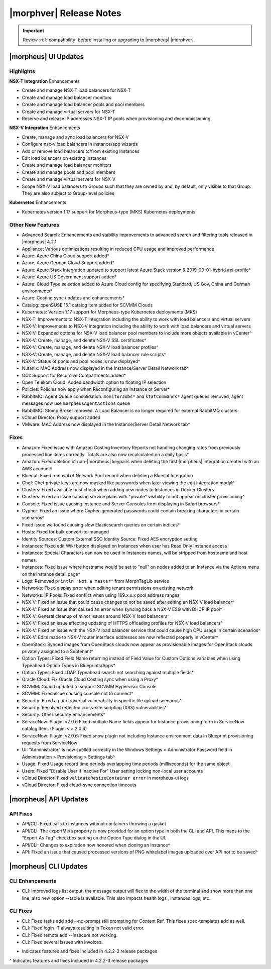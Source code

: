 .. _Release Notes:

*************************
|morphver| Release Notes
*************************

.. IMPORTANT:: Review :ref:`compatibility` before installing or upgrading to |morpheus| |morphver|.

|morpheus| UI Updates
*********************

Highlights
==========

**NSX-T Integration** Enhancements

- Create and manage NSX-T load balancers for NSX-T
- Create and manage load balancer monitors
- Create and manage load balancer pools and pool members
- Create and manage virtual servers for NSX-T
- Reserve and release IP addresses NSX-T IP pools when provisioning and decommissioning

.. image:: /images/releases/422/nsxt.png

**NSX-V Integration** Enhancements

- Create, manage and sync load balancers for NSX-V
- Configure nsx-v load balancers in instance/app wizards
- Add or remove load balancers to/from existing Instances
- Edit load balancers on existing Instances
- Create and manage load balancer monitors
- Create and manage pools and pool members
- Create and manage virtual servers for NSX-V
- Scope NSX-V load balancers to Groups such that they are owned by and, by default, only visible to that Group. They are also subject to Group-level policies

**Kubernetes** Enhancements

- Kubernetes version 1.17 support for Morpheus-type (MKS) Kubernetes deployments

Other New Features
==================

- Advanced Search: Enhancements and stability improvements to advanced search and filtering tools released in |morpheus| 4.2.1
- Appliance: Various optimizations resulting in reduced CPU usage and improved performance
- Azure: Azure China Cloud support added*
- Azure: Azure German Cloud Support added*
- Azure: Azure Stack Integration updated to support latest Azure Stack version & 2019-03-01-hybrid api-profile*
- Azure: Azure US Government support added*
- Azure: Cloud Type selection added to Azure Cloud config for specifying Standard, US Gov, China and German environments*
- Azure: Costing sync updates and enhancements*
- Catalog: openSUSE 15.1 catalog item added for SCVMM Clouds
- Kubernetes: Version 1.17 support for Morpheus-type Kubernetes deployments (MKS)
- NSX-T: Improvements to NSX-T integration including the ability to work with load balancers and virtual servers
- NSX-V: Improvements to NSX-V integration including the ability to work with load balancers and virtual servers
- NSX-V: Expanded options for NSX-V load balancer pool members to include more objects available in vCenter^
- NSX-V: Create, manage, and delete NSX-V SSL certificates^
- NSX-V: Create, manage, and delete NSX-V load balancer profiles^
- NSX-V: Create, manage, and delete NSX-V load balancer rule scripts^
- NSX-V: Status of pools and pool nodes is now displayed^
- Nutanix: MAC Address now displayed in the Instance/Server Detail Network tab*
- OCI: Support for Recursive Compartments added*
- Open Telekom Cloud: Added bandwidth option to floating IP selection
- Policies: Policies now apply when Reconfiguring an Instance or Server*
- RabbitMQ: Agent Queue consolidation. ``monitorJobs*`` and ``statCommands*`` agent queues removed, agent messages now use ``morpheusAgentActions`` queue
- RabbitMQ: Stomp Broker removed. A Load Balancer is no longer required for external RabbitMQ clusters.
- vCloud Director: Proxy support added
- VMware: MAC Address now displayed in the Instance/Server Detail Network tab*

Fixes
=====

- Amazon: Fixed issue with Amazon Costing Inventory Reports not handling changing rates from previously processed line items correctly. Totals are also now recalculated on a daily basis*
- Amazon: Fixed deletion of non-|morpheus| keypairs when deleting the first |morpheus| integration created with an AWS account^
- Bluecat: Fixed removal of Network Pool record when deleting a Bluecat Integration
- Chef: Chef private keys are now masked like passwords when later viewing the edit integration modal^
- Clusters: Fixed available host check when adding new nodes to Instances in Docker Clusters
- Clusters: Fixed an issue causing service plans with "private" visibility to not appear on cluster provisioning^
- Console: Fixed issue causing Instance and Server Consoles form displaying in Safari browsers*
- Cypher: Fixed an issue where Cypher-generated passwords could contain breaking characters in certain scenarios^
- Fixed issue we found causing slow Elasticsearch queries on certain indices*
- Hosts: Fixed for bulk convert-to-managed
- Identity Sources: Custom External SSO Identity Source: Fixed AES encryption setting
- Instances: Fixed edit Wiki button displayed on Instances when user has Read Only Instance access
- Instances: Special Characters can now be used in Instances names, will be stripped from hostname and host names.
- Instances: Fixed issue where hostname would be set to "null" on nodes added to an Instance via the Actions menu on the Instance detail page^
- Logs: Removed ``println "Not a master"`` from MorphTagLib service
- Networks: Fixed display error when editing tenant permissions on existing network
- Networks: IP Pools: Fixed conflict when using 169.x.x.x pool address ranges
- NSX-V: Fixed an issue that could cause changes to not be saved after editing an NSX-V load balancer^
- NSX-V: Fixed an issue that caused an error when syncing back a NSX-V ESG with DHCP IP pool^
- NSX-V: General cleanup of minor issues around NSX-V load balancers^
- NSX-V: Fixed an issue affecting updating of HTTPS offloading profiles for NSX-V load balancers^
- NSX-V: Fixed an issue with the NSX-V load balancer service that could cause high CPU usage in certain scenarios^
- NSX-V: Edits made to NSX-V router interface addresses are now reflected properly in vCenter^
- OpenStack: Synced images from OpenStack clouds now appear as provisionable images for OpenStack clouds privately assigned to a Subtenant^
- Option Types: Fixed Field Name returning instead of Field Value for Custom Options variables when using Typeahead Option Types in Blueprints/Apps*
- Option Types: Fixed LDAP Typeahead search not searching against multiple fields*
- Oracle Cloud: Fix Oracle Cloud Costing sync when using a Proxy*
- SCVMM: Guacd updated to support SCVMM Hypervisor Console
- SCVMM: Fixed issue causing console not to connect^
- Security: Fixed a path traversal vulnerability in specific file upload scenarios^
- Security: Resolved reflected cross-site scripting (XSS) vulnerabilities^
- Security: Other security enhancements^
- ServiceNow: Plugin: v2.0.6  Fixed multiple Name fields appear for Instance provisioning form in ServiceNow catalog Item. (Plugin: v > 2.0.6)
- ServiceNow: Plugin: v2.0.6: Fixed snow plugin not including Instance environment data in Blueprint provisioning requests from ServiceNow
- UI: "Administrator" is now spelled correctly in the Windows Settings > Administrator Password field in Administration > Provisioning > Settings tab^
- Usage: Fixed Usage record time periods overlapping time periods (milliseconds) for the same object
- Users: Fixed "Disable User if Inactive For" User setting locking non-local user accounts
- vCloud Director: Fixed ``validateResizeContainer error`` in morpheus-ui logs
- vCloud Director: Fixed cloud-sync connection timeouts

|morpheus| API Updates
**********************

API Fixes
=========
- API/CLI: Fixed calls to instances without containers throwing a gasket
- API/CLI: The exportMeta property is now provided for an option type in both the CLI and API. This maps to the "Export As Tag" checkbox setting on the Option Type dialog in the UI.
- API/CLI: Changes to expiration now honored when cloning an Instance^
- API: Fixed an issue that caused processed versions of PNG whitelabel images uploaded over API not to be saved^

|morpheus| CLI Updates
**********************

CLI Enhancements
================
- CLI: Improved logs list output, the message output will flex to the width of the terminal and show more than one line, also new option --table is available. This also impacts health logs , instances logs, etc.

CLI Fixes
=========

- CLI: Fixed tasks add add --no-prompt still prompting for Content Ref. This fixes spec-templates add as well.
- CLI: Fixed login -T always resulting in Token not valid error.
- CLI: Fixed remote add --insecure not working.
- CLI: Fixed several issues with invoices.

* Indicates features and fixes included in 4.2.2-2 release packages
^ Indicates features and fixes included in 4.2.2-3 release packages
